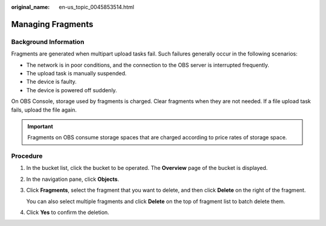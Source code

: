 :original_name: en-us_topic_0045853514.html

.. _en-us_topic_0045853514:

Managing Fragments
==================

Background Information
----------------------

Fragments are generated when multipart upload tasks fail. Such failures generally occur in the following scenarios:

-  The network is in poor conditions, and the connection to the OBS server is interrupted frequently.
-  The upload task is manually suspended.
-  The device is faulty.
-  The device is powered off suddenly.

On OBS Console, storage used by fragments is charged. Clear fragments when they are not needed. If a file upload task fails, upload the file again.

.. important::

   Fragments on OBS consume storage spaces that are charged according to price rates of storage space.

Procedure
---------

#. In the bucket list, click the bucket to be operated. The **Overview** page of the bucket is displayed.

#. In the navigation pane, click **Objects**.

#. Click **Fragments**, select the fragment that you want to delete, and then click **Delete** on the right of the fragment.

   You can also select multiple fragments and click **Delete** on the top of fragment list to batch delete them.

#. Click **Yes** to confirm the deletion.
